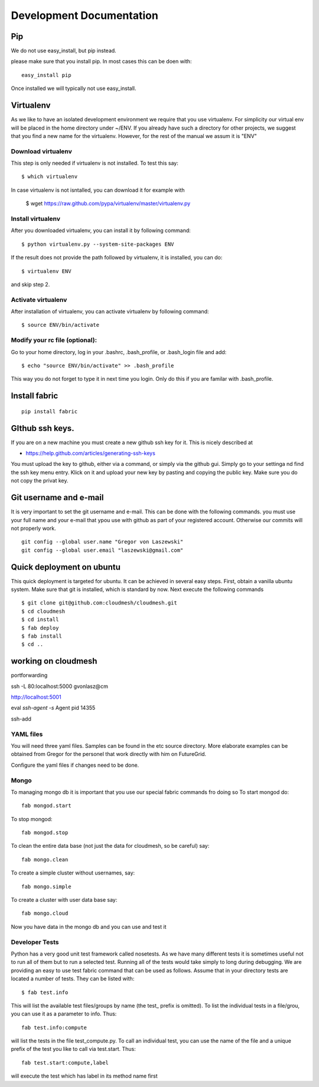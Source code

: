 **********************************************************************
Development Documentation
**********************************************************************

Pip
====

We do not use easy_install, but pip instead. 

please make sure that you install pip. In most cases this can be doen
with::

     easy_install pip 

Once installed we will typically not use easy_install.


Virtualenv
================

As we like to have an isolated development environment we require that
you use virtualenv. For simplicity our virtual env will be placed in
the home directory under ~/ENV. If you already have such a directory
for other projects, we suggest that you find a new name for the
virtualenv. However, for the rest of the manual we assum it is "ENV"

Download virtualenv
------------------------

This step is only needed if virtualenv is not installed. To
test this say::

    $ which virtualenv

In case virtualenv is not isntalled, you can download it for example
with 

    $ wget https://raw.github.com/pypa/virtualenv/master/virtualenv.py
 
Install virtualenv
------------------------
        
After you downloaded virtualenv, you can install it by following
command::

    $ python virtualenv.py --system-site-packages ENV


..

If the result does not provide the path followed by
virtualenv, it is installed, you can do::
         
    $ virtualenv ENV

..

and skip step 2.
        
          
Activate virtualenv
------------------------

After installation of virtualenv, you can activate virtualenv by
following command::

    $ source ENV/bin/activate
    
Modify your rc file (optional):
------------------------

Go to your home directory, log in your .bashrc,
.bash_profile, or .bash_login file and add::

    $ echo "source ENV/bin/activate" >> .bash_profile

..


This way you do not forget to type it in next time you 
login. Only do this if you are familar with .bash_profile.





Install fabric
======================================================================

::

    pip install fabric

GIthub ssh keys.
======================================================================

If you are on a new machine you must create a new github ssh key for
it. This is nicely described at

* https://help.github.com/articles/generating-ssh-keys

You must upload the key to github, either via a command, or simply via
the github gui. Simply go to your settinga nd find the ssh key menu
entry. Klick on it and upload your new key by pasting and copying the
public key. Make sure you do not copy the privat key. 


Git username and e-mail
======================================================================

It is very important to set the git username and e-mail. This can be
done with the following commands. you must use your full name and your
e-mail that ypou use with github as part of your registered
account. Otherwise our commits will not properly work.

::

    git config --global user.name "Gregor von Laszewski"
    git config --global user.email "laszewski@gmail.com"



Quick deployment on ubuntu
===========================

This quick deployment is targeted for ubuntu. It can be achieved in several easy steps.
First, obtain a vanilla ubuntu system. Make sure that git is installed, which is standard by now.
Next execute the following commands ::

    $ git clone git@github.com:cloudmesh/cloudmesh.git
    $ cd cloudmesh
    $ cd install
    $ fab deploy
    $ fab install
    $ cd ..


working on cloudmesh
===============

portforwarding

ssh -L 80:localhost:5000 gvonlasz@cm 


http://localhost:5001

eval `ssh-agent -s`
Agent pid 14355

ssh-add 







YAML files
---------------

You will need three yaml files. Samples can be found in the etc source directory. 
More elaborate examples can be obtained from Gregor for the personel that work 
directly with him on FutureGrid.

Configure the yaml files if changes need to be done.

Mongo
---------------

To managing mongo db it is important that you use our special fabric commands fro doing so
To start mongod do::

	fab mongod.start

To stop mongod::

	fab mongod.stop
	
To clean the entire data base (not just the data for cloudmesh, so be careful) say::

	fab mongo.clean
	
To create a simple cluster without usernames, say::

	fab mongo.simple
	
To create a cluster with user data base say::

	fab mongo.cloud
	
Now you have data in the mongo db and you can use and test it

Developer Tests
-----------------

Python has a very good unit test framework called nosetests. As we have many different tests it is sometimes useful not to run all of them but to run a selected test. Running all of the tests would take simply to long during debugging. We are providing an easy to use test fabric command that can be used as follows. Assume that in your directory tests are located a number of tests. They can be listed with::

    $ fab test.info 

This will list the available test files/groups by name (the test_ prefix is omitted). To list the individual tests in a file/grou, you can use it as a parameter to info. Thus::

   fab test.info:compute 

will list the tests in the file test_compute.py. To call an individual test, you can use the name of the file and a unique prefix of the test you like to call via test.start. Thus::


     fab test.start:compute,label

will execute the test which has label in its method name first


